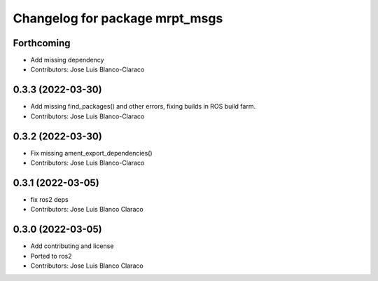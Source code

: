 ^^^^^^^^^^^^^^^^^^^^^^^^^^^^^^^
Changelog for package mrpt_msgs
^^^^^^^^^^^^^^^^^^^^^^^^^^^^^^^

Forthcoming
-----------
* Add missing dependency
* Contributors: Jose Luis Blanco-Claraco

0.3.3 (2022-03-30)
------------------
* Add missing find_packages() and other errors, fixing builds in ROS build farm.
* Contributors: Jose Luis Blanco-Claraco

0.3.2 (2022-03-30)
------------------
* Fix missing ament_export_dependencies()
* Contributors: Jose Luis Blanco-Claraco

0.3.1 (2022-03-05)
------------------
* fix ros2 deps
* Contributors: Jose Luis Blanco Claraco

0.3.0 (2022-03-05)
------------------
* Add contributing and license
* Ported to ros2
* Contributors: Jose Luis Blanco Claraco
